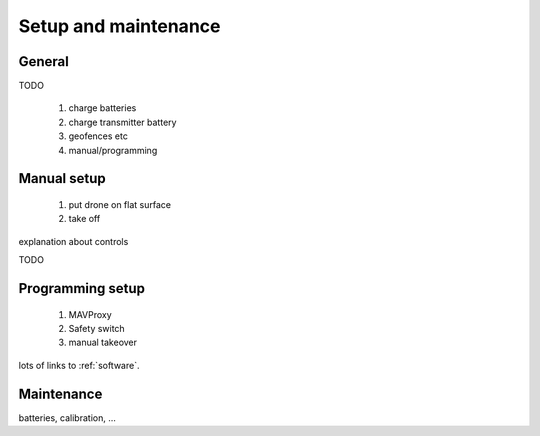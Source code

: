 
=======================
 Setup and maintenance
=======================

General
=======

TODO

  1. charge batteries
  2. charge transmitter battery
  3. geofences etc
  4. manual/programming
  

.. _manual-setup:

Manual setup
============

  1. put drone on flat surface
  2. take off
  
explanation about controls

TODO

.. _programming-setup:

Programming setup
=================

  1. MAVProxy
  2. Safety switch
  3. manual takeover

lots of links to :ref:`software`.  

.. _maintenance:

Maintenance
===========

batteries, calibration, ...
